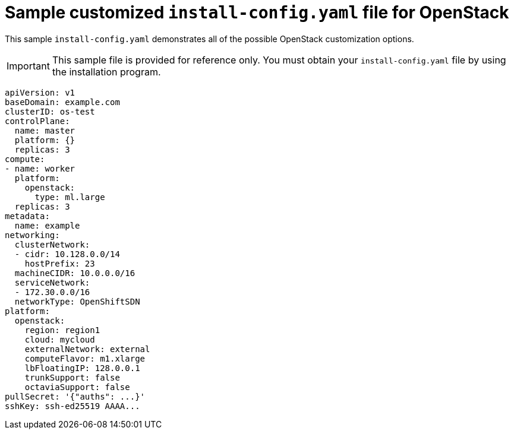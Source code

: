 // Module included in the following assemblies:
//
// * installing/installing_openstack/installing-openstack-installer-custom.adoc
// * installing/installing_openstack/installing-openstack-installer-kuryr.adoc


[id="installation-osp-config-yaml_{context}"]
= Sample customized `install-config.yaml` file for OpenStack

This sample `install-config.yaml` demonstrates all of the possible OpenStack
customization options.

[IMPORTANT]
This sample file is provided for reference only. You must obtain your
`install-config.yaml` file by using the installation program.

[source, yaml]
----
apiVersion: v1
baseDomain: example.com
clusterID: os-test
controlPlane:
  name: master
  platform: {}
  replicas: 3
compute:
- name: worker
  platform:
    openstack:
      type: ml.large
  replicas: 3
metadata:
  name: example
networking:
  clusterNetwork:
  - cidr: 10.128.0.0/14
    hostPrefix: 23
  machineCIDR: 10.0.0.0/16
  serviceNetwork:
  - 172.30.0.0/16
  networkType: OpenShiftSDN
platform:
  openstack:
    region: region1
    cloud: mycloud
    externalNetwork: external
    computeFlavor: m1.xlarge
    lbFloatingIP: 128.0.0.1
    trunkSupport: false
    octaviaSupport: false
pullSecret: '{"auths": ...}'
sshKey: ssh-ed25519 AAAA...
----
